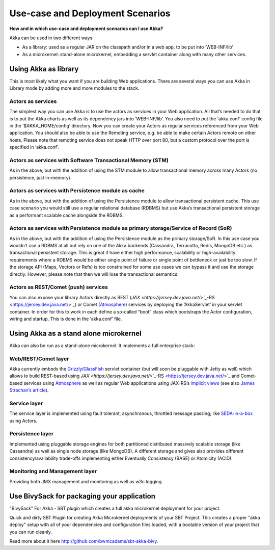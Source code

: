 .. _deployment-scenarios:

Use-case and Deployment Scenarios
=================================

**How and in which use-case and deployment scenarios can I use Akka?**

Akka can be used in two different ways:

* As a library: used as a regular JAR on the classpath and/or in a web app, to be put into ‘WEB-INF/lib’
* As a microkernel: stand-alone microkernel, embedding a servlet container along with many other services.

Using Akka as library
---------------------

This is most likely what you want if you are building Web applications.
There are several ways you can use Akka in Library mode by adding more and more modules to the stack.

Actors as services
^^^^^^^^^^^^^^^^^^

The simplest way you can use Akka is to use the actors as services in your Web application. All that’s needed to do that is to put the Akka charts as well as its dependency jars into ‘WEB-INF/lib’. You also need to put the ‘akka.conf’ config file in the ‘$AKKA_HOME/config’ directory.
Now you can create your Actors as regular services referenced from your Web application. You should also be able to use the Remoting service, e.g. be able to make certain Actors remote on other hosts. Please note that remoting service does not speak HTTP over port 80, but a custom protocol over the port is specified in ‘akka.conf’.

 .. image:: ../images/akka-as-library-1.png



Actors as services with Software Transactional Memory (STM)
^^^^^^^^^^^^^^^^^^^^^^^^^^^^^^^^^^^^^^^^^^^^^^^^^^^^^^^^^^^

As in the above, but with the addition of using the STM module to allow transactional memory across many Actors (no persistence, just in-memory).

 .. image:: ../images/akka-as-library-2.png


Actors as services with Persistence module as cache
^^^^^^^^^^^^^^^^^^^^^^^^^^^^^^^^^^^^^^^^^^^^^^^^^^^

As in the above, but with the addition of using the Persistence module to allow transactional persistent cache. This use case scenario you would still use a regular relational database (RDBMS) but use Akka’s transactional persistent storage as a performant scalable cache alongside the RDBMS.

 .. image:: ../images/akka-as-library-3.png


Actors as services with Persistence module as primary storage/Service of Record (SoR)
^^^^^^^^^^^^^^^^^^^^^^^^^^^^^^^^^^^^^^^^^^^^^^^^^^^^^^^^^^^^^^^^^^^^^^^^^^^^^^^^^^^^^

As in the above, but with the addition of using the Persistence module as the primary storage/SoR. In this use case you wouldn’t use a RDBMS at all but rely on one of the Akka backends (Cassandra, Terracotta, Redis, MongoDB etc.) as transactional persistent storage. This is great if have either high performance, scalability or high-availability requirements where a RDBMS would be either single point of failure or single point of bottleneck or just be too slow.
If the storage API (Maps, Vectors or Refs) is too constrained for some use cases we can bypass it and use the storage directly. However, please note that then we will lose the transactional semantics.

 .. image:: ../images/akka-as-library-4.png


Actors as REST/Comet (push) services
^^^^^^^^^^^^^^^^^^^^^^^^^^^^^^^^^^^^

You can also expose your library Actors directly as REST (`JAX <https://jersey.dev.java.net/>`_`-RS <https://jersey.dev.java.net/>`_) or Comet (`Atmosphere <https://atmosphere.dev.java.net/>`_) services by deploying the ‘AkkaServlet’ in your servlet container. In order for this to work in each define a so-called “boot” class which bootstraps the Actor configuration, wiring and startup. This is done in the ‘akka.conf’ file.

 .. image:: ../images/akka-as-library-5.png


Using Akka as a stand alone microkernel
---------------------------------------

Akka can also be run as a stand-alone microkernel. It implements a full enterprise stack:


Web/REST/Comet layer
^^^^^^^^^^^^^^^^^^^^

Akka currently embeds the `Grizzly/GlassFish <https://grizzly.dev.java.net/>`_ servlet container (but will soon be pluggable with Jetty as well) which allows to build REST-based using `JAX <https://jersey.dev.java.net/>`_`-RS <https://jersey.dev.java.net/>`_ and Comet-based services using `Atmosphere <https://atmosphere.dev.java.net/>`_ as well as regular Web applications using JAX-RS’s `implicit views <http://blogs.sun.com/sandoz/entry/mvcj>`_ (see also `James Strachan’s article <http://macstrac.blogspot.com/2009/01/jax-rs-as-one-web-framework-to-rule.html>`_).


Service layer
^^^^^^^^^^^^^

The service layer is implemented using fault tolerant, asynchronous, throttled message passing; like `SEDA-in-a-box <http://www.eecs.harvard.edu/~mdw/proj/seda/>`_ using Actors.

Persistence layer
^^^^^^^^^^^^^^^^^

Implemented using pluggable storage engines for both partitioned distributed massively scalable storage (like Cassandra) as well as single node storage (like MongoDB). A different storage and gives also provides different consistency/availability trade-offs implementing either Eventually Consistency (BASE) or Atomicity (ACID).

Monitoring and Management layer
^^^^^^^^^^^^^^^^^^^^^^^^^^^^^^^

Providing both JMX management and monitoring as well as w3c logging.

 .. image:: ../images/akka-as-kernel.png

Use BivySack for packaging your application
-------------------------------------------

"BivySack" For Akka - SBT plugin which creates a full akka microkernel deployment for your project.

Quick and dirty SBT Plugin for creating Akka Microkernel deployments of your SBT Project. This creates a proper "akka deploy" setup with all of your dependencies and configuration files loaded, with a bootable version of your project that you can run cleanly.

Read more about it here `<http://github.com/bwmcadams/sbt-akka-bivy>`_.
